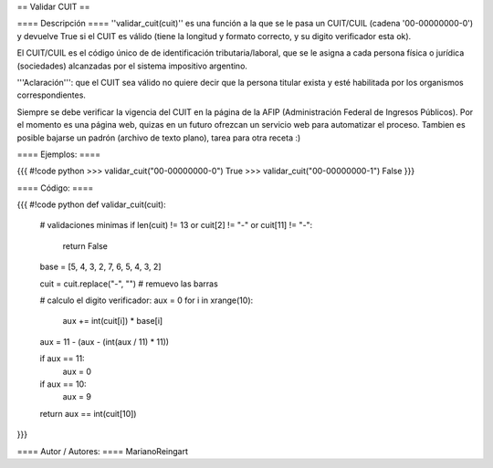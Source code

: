 == Validar CUIT ==

==== Descripción ====
''validar_cuit(cuit)'' es una función a la que se le pasa un CUIT/CUIL (cadena '00-00000000-0') y devuelve True si el CUIT es válido (tiene la longitud y formato correcto, y su digito verificador esta ok).


El CUIT/CUIL es el código único de de identificación tributaria/laboral, que se le asigna a cada persona física o jurídica (sociedades) alcanzadas por el sistema impositivo argentino.


'''Aclaración''': que el CUIT sea válido no quiere decir que la persona titular exista y esté habilitada por los organismos correspondientes.


Siempre se debe verificar la vigencia del CUIT en la página de la AFIP (Administración Federal de Ingresos Públicos). Por el momento es una página web, quizas en un futuro ofrezcan un servicio web para automatizar el proceso. Tambien es posible bajarse un padrón (archivo de texto plano), tarea para otra receta :)

==== Ejemplos: ====

{{{
#!code python
>>> validar_cuit("00-00000000-0")
True
>>> validar_cuit("00-00000000-1")
False
}}}

==== Código: ====

{{{
#!code python
def validar_cuit(cuit):
    # validaciones minimas
    if len(cuit) != 13 or cuit[2] != "-" or cuit[11] != "-":
        return False

    base = [5, 4, 3, 2, 7, 6, 5, 4, 3, 2]

    cuit = cuit.replace("-", "") # remuevo las barras

    # calculo el digito verificador:
    aux = 0
    for i in xrange(10):
        aux += int(cuit[i]) * base[i]

    aux = 11 - (aux - (int(aux / 11) * 11))

    if aux == 11:
        aux = 0
    if aux == 10:
        aux = 9

    return aux == int(cuit[10])
}}}

==== Autor / Autores: ====
MarianoReingart
